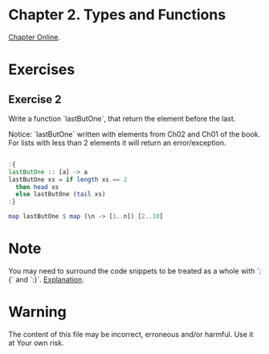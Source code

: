 #+STARTUP: overview
#+STARTUP: indent

* Chapter 2. Types and Functions
[[https://book.realworldhaskell.org/read/types-and-functions.html][Chapter Online]].

* Exercises
** Exercise 2
Write a function `lastButOne`, that return the element before the last.

Notice: `lastButOne` written with elements from Ch02 and Ch01 of the book.
For lists with less than 2 elements it will return an error/exception.

#+BEGIN_SRC haskell :results value

:{
lastButOne :: [a] -> a
lastButOne xs = if length xs == 2
  then head xs
  else lastButOne (tail xs)
:}

map lastButOne $ map (\n -> [1..n]) [2..10]

#+END_SRC

#+RESULTS:
| 1 | 2 | 3 | 4 | 5 | 6 | 7 | 8 | 9 |

* Note
You may need to surround the code snippets to be treated as a whole with `:{` and `:}`. [[https://emacs.stackexchange.com/questions/48446/haskell-code-execution-in-org-mode-give-error-but-in-hs-file-the-code-is-good-a][Explanation]].

* Warning
The content of this file may be incorrect, erroneous and/or harmful. Use it at Your own risk.

